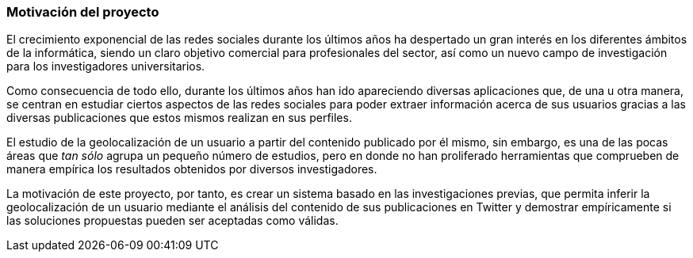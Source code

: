 === Motivación del proyecto

El crecimiento exponencial de las redes sociales durante los últimos años ha despertado un gran interés en los diferentes ámbitos de la informática, siendo un claro objetivo comercial para profesionales del sector, así como un nuevo campo de investigación para los investigadores universitarios.

Como consecuencia de todo ello, durante los últimos años han ido apareciendo diversas aplicaciones que, de una u otra manera, se centran en estudiar ciertos aspectos de las redes sociales para poder extraer información acerca de sus usuarios gracias a las diversas publicaciones que estos mismos realizan en sus perfiles.

El estudio de la geolocalización de un usuario a partir del contenido publicado por él mismo, sin embargo, es una de las pocas áreas que _tan sólo_ agrupa un pequeño número de estudios, pero en donde no han proliferado herramientas que comprueben de manera empírica los resultados obtenidos por diversos investigadores.

La motivación de este proyecto, por tanto, es crear un sistema basado en las investigaciones previas, que permita inferir la geolocalización de un usuario mediante el análisis del contenido de sus publicaciones en Twitter y demostrar empíricamente si las soluciones propuestas pueden ser aceptadas como válidas.
